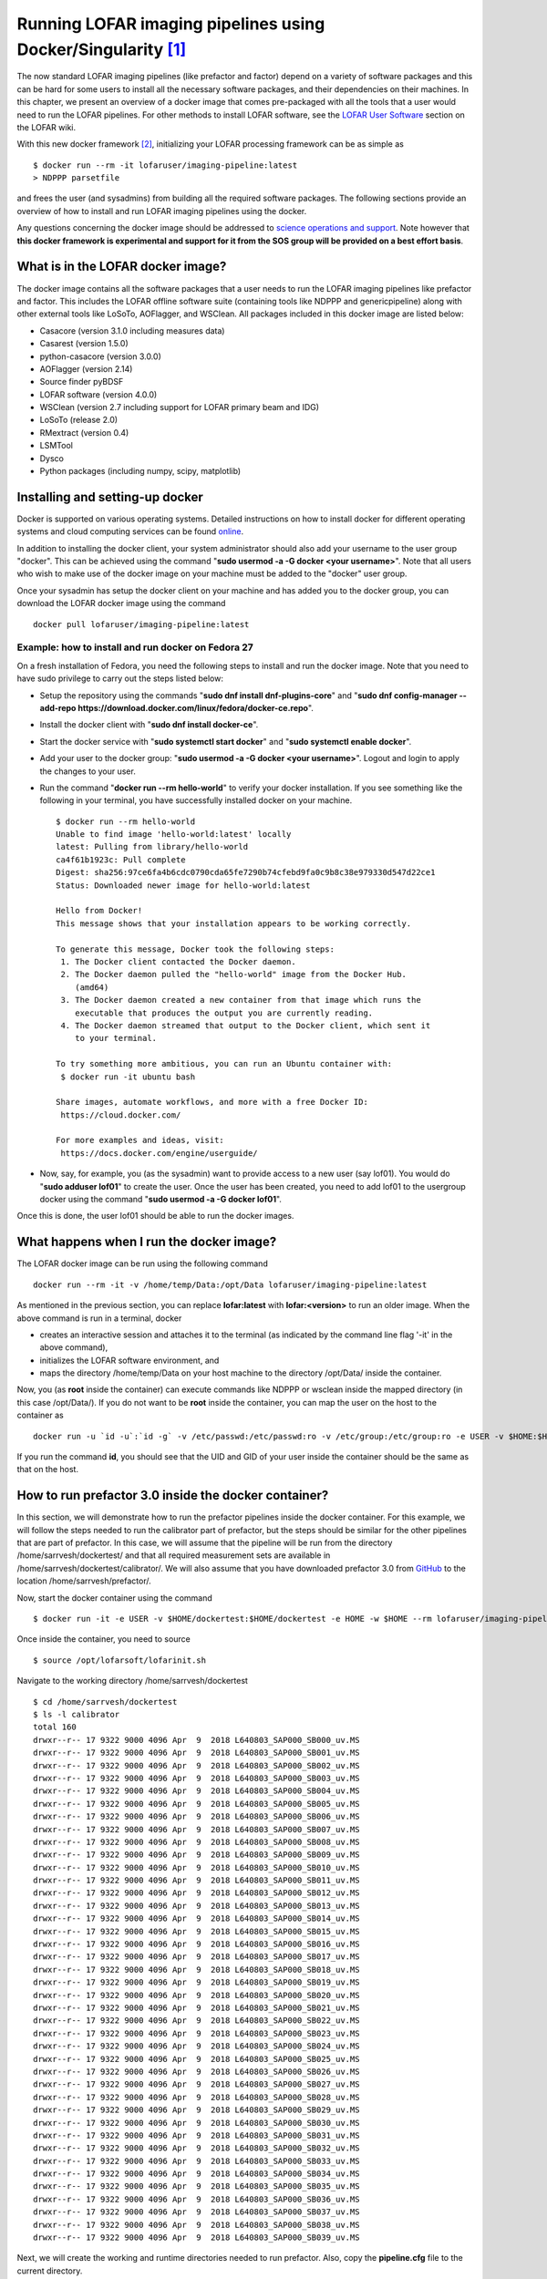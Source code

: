 Running LOFAR imaging pipelines using Docker/Singularity [#f1]_
================================================================

The now standard LOFAR imaging pipelines (like prefactor and factor) depend on a variety of software packages and this can be hard for some users to install all the necessary software packages, and their dependencies on their machines. In this chapter, we present an overview of a docker image that comes pre-packaged with all the tools that a user would need to run the LOFAR pipelines. For other methods to install LOFAR software, see the `LOFAR User Software <https://www.astron.nl/lofarwiki/doku.php?id=public:user_software:start>`_ section on the LOFAR wiki.

With this new docker framework [#f2]_, initializing your LOFAR processing framework can be as simple as ::

   $ docker run --rm -it lofaruser/imaging-pipeline:latest
   > NDPPP parsetfile
   
and frees the user (and sysadmins) from building all the required software packages. The following sections provide an overview of how to install and run LOFAR imaging pipelines using the docker.

Any questions concerning the docker image should be addressed to `science operations and support <https://support.astron.nl/rohelpdesk>`_. Note however that **this docker framework is experimental and support for it from the SOS group will be provided on a best effort basis**.

----------------------------------
What is in the LOFAR docker image?
----------------------------------

The docker image contains all the software packages that a user needs to run the LOFAR imaging pipelines like prefactor and factor. This includes the LOFAR offline software suite (containing tools like NDPPP and genericpipeline) along with other external tools like LoSoTo, AOFlagger, and WSClean. All packages included in this docker image are listed below:

+ Casacore (version 3.1.0 including measures data)
+ Casarest (version 1.5.0)
+ python-casacore (version 3.0.0)
+ AOFlagger (version 2.14)
+ Source finder pyBDSF 
+ LOFAR software (version 4.0.0)
+ WSClean (version 2.7 including support for LOFAR primary beam and IDG)
+ LoSoTo (release 2.0)
+ RMextract (version 0.4)
+ LSMTool
+ Dysco
+ Python packages (including numpy, scipy, matplotlib)

--------------------------------
Installing and setting-up docker
--------------------------------

Docker is supported on various operating systems. Detailed instructions on how to install docker for different operating systems and cloud computing services can be found `online <https://docs.docker.com/install/>`_.

In addition to installing the docker client, your system administrator should also add your username to the user group "docker". This can be achieved using the command "**sudo usermod -a -G docker <your username>**". Note that all users who wish to make use of the docker image on your machine must be added to the "docker" user group.

Once your sysadmin has setup the docker client on your machine and has added you to the docker group, you can download the LOFAR docker image using the command ::

   docker pull lofaruser/imaging-pipeline:latest


^^^^^^^^^^^^^^^^^^^^^^^^^^^^^^^^^^^^^^^^^^^^^^^^^^^
Example: how to install and run docker on Fedora 27
^^^^^^^^^^^^^^^^^^^^^^^^^^^^^^^^^^^^^^^^^^^^^^^^^^^

On a fresh installation of Fedora, you need the following steps to install and run the docker image. Note that you need to have sudo privilege to carry out the steps listed below:

+ Setup the repository using the commands "**sudo dnf install dnf-plugins-core**" and "**sudo dnf config-manager --add-repo https://download.docker.com/linux/fedora/docker-ce.repo**".
+ Install the docker client with "**sudo dnf install docker-ce**".
+ Start the docker service with "**sudo systemctl start docker**" and "**sudo systemctl enable docker**".
+ Add your user to the docker group: "**sudo usermod -a -G docker <your username>**". Logout and login to apply the changes to your user.
+ Run the command "**docker run --rm hello-world**" to verify your docker installation. If you see something like the following in your terminal, you have successfully installed docker on your machine. ::

   $ docker run --rm hello-world
   Unable to find image 'hello-world:latest' locally
   latest: Pulling from library/hello-world
   ca4f61b1923c: Pull complete 
   Digest: sha256:97ce6fa4b6cdc0790cda65fe7290b74cfebd9fa0c9b8c38e979330d547d22ce1
   Status: Downloaded newer image for hello-world:latest
   
   Hello from Docker!
   This message shows that your installation appears to be working correctly.
   
   To generate this message, Docker took the following steps:
    1. The Docker client contacted the Docker daemon.
    2. The Docker daemon pulled the "hello-world" image from the Docker Hub.
       (amd64)
    3. The Docker daemon created a new container from that image which runs the
       executable that produces the output you are currently reading.
    4. The Docker daemon streamed that output to the Docker client, which sent it
       to your terminal.
   
   To try something more ambitious, you can run an Ubuntu container with:
    $ docker run -it ubuntu bash
   
   Share images, automate workflows, and more with a free Docker ID:
    https://cloud.docker.com/
   
   For more examples and ideas, visit:
    https://docs.docker.com/engine/userguide/

+ Now, say, for example, you (as the sysadmin) want to provide access to a new user (say lof01). You would do "**sudo adduser lof01**" to create the user. Once the user has been created, you need to add lof01 to the usergroup docker using the command "**sudo usermod -a -G docker lof01**". 

Once this is done, the user lof01 should be able to run the docker images.

-----------------------------------------
What happens when I run the docker image?
-----------------------------------------

The LOFAR docker image can be run using the following command ::

   docker run --rm -it -v /home/temp/Data:/opt/Data lofaruser/imaging-pipeline:latest

As mentioned in the previous section, you can replace **lofar:latest** with **lofar:<version>** to run an older image. When the above command is run in a terminal, docker 

+ creates an interactive session and attaches it to the terminal (as indicated by the command line flag '-it' in the above command), 
+ initializes the LOFAR software environment, and
+ maps the directory /home/temp/Data on your host machine to the directory /opt/Data/ inside the container.

Now, you (as **root** inside the container) can execute commands like NDPPP or wsclean inside the mapped directory (in this case /opt/Data/). If you do not want to be **root** inside the container, you can map the user on the host to the container as ::

   docker run -u `id -u`:`id -g` -v /etc/passwd:/etc/passwd:ro -v /etc/group:/etc/group:ro -e USER -v $HOME:$HOME -e HOME -w $HOME -e DISPLAY --net=host --rm lofaruser/imaging-pipeline:latest
   
If you run the command **id**, you should see that the UID and GID of your user inside the container should be the same as that on the host.

-----------------------------------------------------
How to run prefactor 3.0 inside the docker container?
-----------------------------------------------------

In this section, we will demonstrate how to run the prefactor pipelines inside the docker container. For this example, we will follow the steps needed to run the calibrator part of prefactor, but the steps should be similar for the other pipelines that are part of prefactor. In this case, we will assume that the pipeline will be run from the directory /home/sarrvesh/dockertest/ and that all required measurement sets are available in /home/sarrvesh/dockertest/calibrator/. We will also assume that you have downloaded prefactor 3.0 from `GitHub <https://github.com/lofar-astron/prefactor>`_ to the location /home/sarrvesh/prefactor/.
   
Now, start the docker container using the command ::

   $ docker run -it -e USER -v $HOME/dockertest:$HOME/dockertest -e HOME -w $HOME --rm lofaruser/imaging-pipeline:latest

Once inside the container, you need to source ::

    $ source /opt/lofarsoft/lofarinit.sh
   
Navigate to the working directory /home/sarrvesh/dockertest ::

    $ cd /home/sarrvesh/dockertest
    $ ls -l calibrator
    total 160
    drwxr--r-- 17 9322 9000 4096 Apr  9  2018 L640803_SAP000_SB000_uv.MS
    drwxr--r-- 17 9322 9000 4096 Apr  9  2018 L640803_SAP000_SB001_uv.MS
    drwxr--r-- 17 9322 9000 4096 Apr  9  2018 L640803_SAP000_SB002_uv.MS
    drwxr--r-- 17 9322 9000 4096 Apr  9  2018 L640803_SAP000_SB003_uv.MS
    drwxr--r-- 17 9322 9000 4096 Apr  9  2018 L640803_SAP000_SB004_uv.MS
    drwxr--r-- 17 9322 9000 4096 Apr  9  2018 L640803_SAP000_SB005_uv.MS
    drwxr--r-- 17 9322 9000 4096 Apr  9  2018 L640803_SAP000_SB006_uv.MS
    drwxr--r-- 17 9322 9000 4096 Apr  9  2018 L640803_SAP000_SB007_uv.MS
    drwxr--r-- 17 9322 9000 4096 Apr  9  2018 L640803_SAP000_SB008_uv.MS
    drwxr--r-- 17 9322 9000 4096 Apr  9  2018 L640803_SAP000_SB009_uv.MS
    drwxr--r-- 17 9322 9000 4096 Apr  9  2018 L640803_SAP000_SB010_uv.MS
    drwxr--r-- 17 9322 9000 4096 Apr  9  2018 L640803_SAP000_SB011_uv.MS
    drwxr--r-- 17 9322 9000 4096 Apr  9  2018 L640803_SAP000_SB012_uv.MS
    drwxr--r-- 17 9322 9000 4096 Apr  9  2018 L640803_SAP000_SB013_uv.MS
    drwxr--r-- 17 9322 9000 4096 Apr  9  2018 L640803_SAP000_SB014_uv.MS
    drwxr--r-- 17 9322 9000 4096 Apr  9  2018 L640803_SAP000_SB015_uv.MS
    drwxr--r-- 17 9322 9000 4096 Apr  9  2018 L640803_SAP000_SB016_uv.MS
    drwxr--r-- 17 9322 9000 4096 Apr  9  2018 L640803_SAP000_SB017_uv.MS
    drwxr--r-- 17 9322 9000 4096 Apr  9  2018 L640803_SAP000_SB018_uv.MS
    drwxr--r-- 17 9322 9000 4096 Apr  9  2018 L640803_SAP000_SB019_uv.MS
    drwxr--r-- 17 9322 9000 4096 Apr  9  2018 L640803_SAP000_SB020_uv.MS
    drwxr--r-- 17 9322 9000 4096 Apr  9  2018 L640803_SAP000_SB021_uv.MS
    drwxr--r-- 17 9322 9000 4096 Apr  9  2018 L640803_SAP000_SB022_uv.MS
    drwxr--r-- 17 9322 9000 4096 Apr  9  2018 L640803_SAP000_SB023_uv.MS
    drwxr--r-- 17 9322 9000 4096 Apr  9  2018 L640803_SAP000_SB024_uv.MS
    drwxr--r-- 17 9322 9000 4096 Apr  9  2018 L640803_SAP000_SB025_uv.MS
    drwxr--r-- 17 9322 9000 4096 Apr  9  2018 L640803_SAP000_SB026_uv.MS
    drwxr--r-- 17 9322 9000 4096 Apr  9  2018 L640803_SAP000_SB027_uv.MS
    drwxr--r-- 17 9322 9000 4096 Apr  9  2018 L640803_SAP000_SB028_uv.MS
    drwxr--r-- 17 9322 9000 4096 Apr  9  2018 L640803_SAP000_SB029_uv.MS
    drwxr--r-- 17 9322 9000 4096 Apr  9  2018 L640803_SAP000_SB030_uv.MS
    drwxr--r-- 17 9322 9000 4096 Apr  9  2018 L640803_SAP000_SB031_uv.MS
    drwxr--r-- 17 9322 9000 4096 Apr  9  2018 L640803_SAP000_SB032_uv.MS
    drwxr--r-- 17 9322 9000 4096 Apr  9  2018 L640803_SAP000_SB033_uv.MS
    drwxr--r-- 17 9322 9000 4096 Apr  9  2018 L640803_SAP000_SB034_uv.MS
    drwxr--r-- 17 9322 9000 4096 Apr  9  2018 L640803_SAP000_SB035_uv.MS
    drwxr--r-- 17 9322 9000 4096 Apr  9  2018 L640803_SAP000_SB036_uv.MS
    drwxr--r-- 17 9322 9000 4096 Apr  9  2018 L640803_SAP000_SB037_uv.MS
    drwxr--r-- 17 9322 9000 4096 Apr  9  2018 L640803_SAP000_SB038_uv.MS
    drwxr--r-- 17 9322 9000 4096 Apr  9  2018 L640803_SAP000_SB039_uv.MS

Next, we will create the working and runtime directories needed to run prefactor. Also, copy the **pipeline.cfg** file to the current directory. ::

    $ mkdir working runtime
    $ cp /opt/lofarsoft/share/pipeline/pipeline.cfg .
   
Edit the pipeline.cfg file so that the keys runtime\_directory, working\_directory, and log_file point to the correct locations inside the container. ::

   runtime_directory = /home/sarrvesh/dockertest/runtime/
   working_directory = /home/sarrvesh/dockertest/working/
   log_file = /home/sarrvesh/dockertest/log/pipeline-%(job_name)s-%(start_time)s.log
   xml_stat_file = /home/sarrvesh/dockertest/log/pipeline-%(job_name)s-%(start_time)s-statistics.xml
   
You should also add the following lines to the end of the pipeline.cfg file ::

    [remote]
    method = local
   
Next, copy the Pre-Facet-Calibrator.parset ::

    $ cp /home/sarrvesh/prefactor/Pre-Facet-Calibrator.parset .
   
and edit the following keys in the parset ::

   ! cal_input_path           =  /home/sarrvesh/dockertest/calibrator/
   ! cal_input_pattern        =  *.MS
   ! prefactor_directory      =  /home/sarrvesh/prefactor/
   ! losoto_directory         =  /opt/lofarsoft/
   ! aoflagger                =  /opt/lofarsoft/bin/aoflagger
   
For documentation on the other keys in parset, see `prefactor documentation <https://www.astron.nl/citt/prefactor/>`_. 

Finally, run the Pre-Facet-Calibrator.parset using genericpipeline as ::

   $ genericpipeline.py -c pipeline.cfg Pre-Facet-Calibrator.parset

---------------------------------------------------
How to import the docker image inside singularity?
---------------------------------------------------

The docker image discussed in this chapter can be imported and converted into a singularity image using the command ::

   singularity build lofar-pipeline.simg docker://lofaruser/imaging-pipeline:latest

This will create a new file called lofar-pipeline.simg. You can execute the container with ::

   singularity run ./lofar-pipeline.simg
   
Once inside the container, you should source ::

   source /opt/lofarsoft/lofarinit.sh 


Alternately, you can also download the singularity image (containing the same packages as the docker image) from this `link <https://www.dropbox.com/s/r5w5p1qdefp64g4/lofar.simg?dl=0>`_. Contact the `Science Operations & Support <https://support.astron.nl/rohelpdesk>`_ if you have trouble running the singularity image.

---
FAQ
---

**Where are the default RFI strategies stored in the docker container?**

   The default RFI strategies (LBAdefault and HBAdefault) are stored in the directory /opt/lofarsoft/share/rfistrategies


**Where can I find the pipeline.cfg file inside the docker container?**

   The pipeline.cfg file that is needed for run prefactor is stored in the directory /opt/lofarsoft/share/pipeline

**I get an "Illegal instruction error" when I run the docker image. What does this mean?**

   This probably means that you are running an older/incompatible CPU. A docker image might have to be built on your machine. Please contact Science Operations & Support for further assistance if you encounter this.
   

.. rubric:: Footnotes

.. [#f1] This chapter is maintained by `S. Sridhar <mailto:sarrvesh@astron.nl>`_.
.. [#f2] Docker is an opensource platform that makes use of `container technology <https://opensource.com/resources/what-are-linux-containers?intcmp=7016000000127cYAAQ>`_ to create, deploy, and run applications easily. Detailed information about docker can be found `here <https://www.docker.com/>`_ and elsewhere on the internet.
